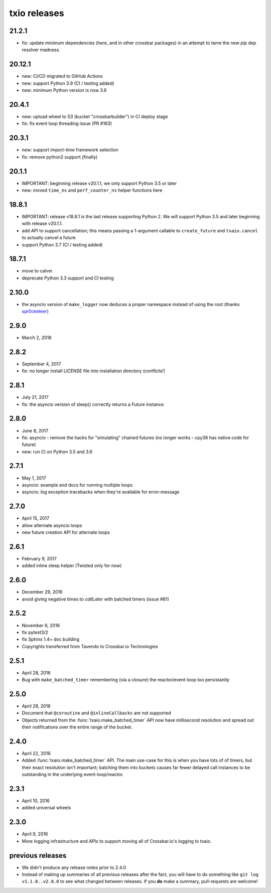 txio releases
=============

21.2.1
------

- fix: update minimum dependencies (here, and in other crossbar packages) in an attempt to tame the new pip dep resolver madness.

20.12.1
-------

- new: CI/CD migrated to GitHub Actions
- new: support Python 3.9 (CI / testing added)
- new: minimum Python version is now 3.6


20.4.1
------

- new: upload wheel to S3 (bucket "crossbarbuilder") in CI deploy stage
- fix: fix event loop threading issue (PR #163)


20.3.1
------

- new: support import-time framework selection
- fix: remove python2 support (finally)


20.1.1
------

- IMPORTANT: beginning release v20.1.1, we only support Python 3.5 or later
- new: moved ``time_ns`` and ``perf_counter_ns`` helper functions here


18.8.1
------

- IMPORTANT: release v18.8.1 is the last release supporting Python 2. We will support Python 3.5 and later beginning with release v20.1.1.
- add API to support cancellation; this means passing a 1-argument callable to ``create_future`` and ``txaio.cancel`` to actually cancel a future
- support Python 3.7 (CI / testing added)


18.7.1
------

- move to calver
- deprecate Python 3.3 support and CI testing


2.10.0
------

- the asyncio version of ``make_logger`` now deduces a proper namespace instead of using the root (thanks `spr0cketeer <https://github.com/spr0cketeer>`_)


2.9.0
-----

- March 2, 2018


2.8.2
-----

- September 4, 2017
- fix: no longer install LICENSE file into installation directory (conflicts!)


2.8.1
-----

- July 21, 2017
- fix: the asyncio version of sleep() correctly returns a Future instance


2.8.0
-----

- June 8, 2017
- fix: asyncio - remove the hacks for "simulating" chained futures (no longer works - cpy36 has native code for future)
- new: run CI on Python 3.5 and 3.6


2.7.1
-----

- May 1, 2017
- asyncio: example and docs for running multiple loops
- asyncio: log exception tracebacks when they're available for error-message


2.7.0
-----

- April 15, 2017
- allow alternate asyncio loops
- new future creation API for alternate loops


2.6.1
-----

- February 9, 2017
- added inline sleep helper (Twisted only for now)


2.6.0
-----

- December 29, 2016
- avoid giving negative times to `callLater` with batched timers (issue #81)


2.5.2
-----

- November 6, 2016
- fix pytest3/2
- fix Sphinx 1.4+ doc building
- Copyrights transferred from Tavendo to Crossbar.io Technologies


2.5.1
-----

- April 28, 2016
- Bug with ``make_batched_timer`` remembering (via a closure) the
  reactor/event-loop too persistantly


2.5.0
-----

- April 28, 2016
- Document that ``@coroutine`` and ``@inlineCallbacks`` are not supported
- Objects returned from the :func:`txaio.make_batched_timer` API now
  have millisecond resolution and spread out their notifications over
  the entire range of the bucket.


2.4.0
-----

- April 22, 2016
- Added :func:`txaio.make_batched_timer` API. The main use-case for
  this is when you have lots of of timers, but their exact resolution
  isn't important; batching them into buckets causes far fewer
  delayed call instances to be outstanding in the underlying
  event-loop/reactor.


2.3.1
-----

- April 10, 2016
- added universal wheels


2.3.0
-----

- April 9, 2016
- More logging infrastructure and APIs to support moving all of
  Crossbar.io's logging to txaio.


previous releases
-----------------

- We didn't produce any release notes prior to 2.4.0
- Instead of making up summaries of all previous releases after the
  fact, you will have to do something like ``git log v1.1.0..v2.0.0``
  to see what changed between releases. If you **do** make a summary,
  pull-requests are welcome!
